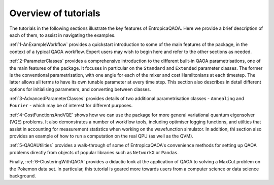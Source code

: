 Overview of tutorials
=====================

The tutorials in the following sections illustrate the key features of EntropicaQAOA. Here we provide a brief description of each of them, to assist in navigating the examples.

:ref:`1-AnExampleWorkflow` provides a quickstart introduction to some of the main features of the package, in the context of a typical QAOA workflow. Expert users may wish to begin here and refer to the other sections as needed.

:ref:`2-ParameterClasses` provides a comprehensive introduction to the different built-in QAOA parametrisations, one of the main features of the package. It focuses in particular on the ``Standard`` and ``Extended`` parameter classes. The former is the conventional parametrisation, with one angle for each of the mixer and cost Hamiltonians at each timestep. The latter allows all terms to have its own tunable parameter at every time step. This section also describes in detail different options for initialising parameters, and converting between classes. 

:ref:`3-AdvancedParameterClasses` provides details of two additional parametrisation classes - ``Annealing`` and ``Fourier`` - which may be of interest for different purposes.

:ref:`4-CostFunctionsAndVQE` shows how we can use the package for more general variational quantum eigensolver (VQE) problems. It also demonstrates a number of workflow tools, including optimiser logging functions, and utilties that assist in accounting for measurement statistics when working on the wavefunction simulator. In addition, thi section also provides an example of how to run a computation on the real QPU (as well as the QVM).

:ref:`5-QAOAUtilities` provides a walk-through of some of EntropicaQAOA's convenience methods for setting up QAOA problems directly from objects of popular libraries such as ``NetworkX`` or ``Pandas``.

Finally, :ref:`6-ClusteringWithQAOA` provides a didactic look at the application of QAOA to solving a MaxCut problem on the Pokemon data set. In particular, this tutorial is geared more towards users from a computer science or data science background.

 


